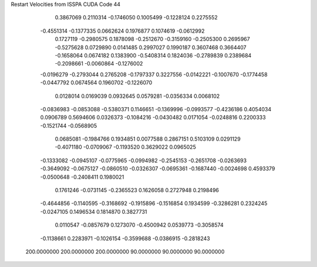 Restart Velocities from ISSPA CUDA Code
44
   0.3867069   0.2110314  -0.1746050   0.1005499  -0.1228124   0.2275552
  -0.4551314  -0.1377335   0.0662624   0.1976877   0.1074619  -0.0612992
   0.1727119  -0.2980575   0.1878098  -0.2512670  -0.3159160  -0.2505300
   0.2695967  -0.5275628   0.0729890   0.0141485   0.2997027   0.1990187
   0.3607468   0.3664407  -0.1658064   0.0674182   0.1383900  -0.5408314
   0.1824036  -0.2789839   0.2389684  -0.2098661  -0.0060864  -0.1276002
  -0.0196279  -0.2793044   0.2765208  -0.1797337   0.3227556  -0.0142221
  -0.1007670  -0.1774458  -0.0447792   0.0674564   0.1960702  -0.1226070
   0.0128014   0.0169039   0.0932645   0.0579281  -0.0356334   0.0068102
  -0.0836983  -0.0853088  -0.5380371   0.1146651  -0.1369996  -0.0993577
  -0.4236186   0.4054034   0.0906789   0.5694606   0.0326373  -0.1084216
  -0.0430482   0.0171054  -0.0248816   0.2200333  -0.1521744  -0.0568905
   0.0685081  -0.1984766   0.1934851   0.0077588   0.2867151   0.5103109
   0.0291129  -0.4071180  -0.0709067  -0.1193520   0.3629022   0.0965025
  -0.1333082  -0.0945107  -0.0775965  -0.0994982  -0.2545153  -0.2651708
  -0.0263693  -0.3649092  -0.0675127  -0.0860510  -0.0326307  -0.0695361
  -0.1687440  -0.0024698   0.4593379  -0.0500648  -0.2408411   0.1980021
   0.1761246  -0.0731145  -0.2365523   0.1626058   0.2727948   0.2198496
  -0.4644856  -0.1140595  -0.3168692  -0.1915896  -0.1516854   0.1934599
  -0.3286281   0.2324245  -0.0247105   0.1496534   0.1814870   0.3827731
   0.0110547  -0.0857679   0.1273070  -0.4500942   0.0539773  -0.3058574
  -0.1138661   0.2283971  -0.1026154  -0.3599688  -0.0386915  -0.2818243
 200.0000000 200.0000000 200.0000000  90.0000000  90.0000000  90.0000000
